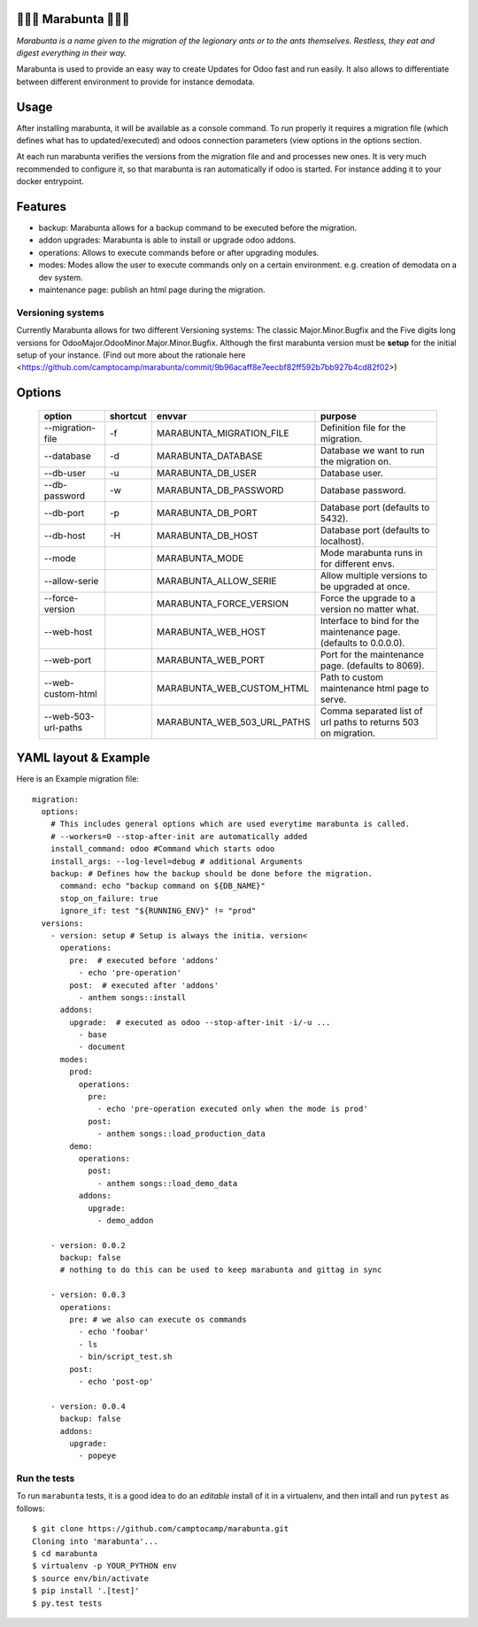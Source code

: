 🐜🐜🐜 Marabunta 🐜🐜🐜
=======================

.. image:: https://travis-ci.org/camptocamp/marabunta.svg?branch=master
    :target: https://travis-ci.org/camptocamp/marabunta

*Marabunta is a name given to the migration of the legionary ants or to the ants
themselves. Restless, they eat and digest everything in their way.*

Marabunta is used to provide an easy way to create Updates for Odoo fast and run easily. It also allows to differentiate between different environment to provide for instance demodata.


Usage
=====
After installing marabunta, it will be available as a console command. To run properly it requires a migration file (which defines what has to updated/executed) and odoos connection parameters (view options in the options section.

At each run marabunta verifies the versions from the migration file and and processes new ones.
It is very much recommended to configure it, so that marabunta is ran automatically if odoo is started.
For instance adding it to your docker entrypoint.

Features
========

* backup: Marabunta allows for a backup command to be executed before the migration.
* addon upgrades: Marabunta is able to install or upgrade odoo addons.
* operations: Allows to execute commands before or after upgrading modules.
* modes: Modes allow the user to execute commands only on a certain environment. e.g. creation of demodata on a dev system.
* maintenance page: publish an html page during the migration.

Versioning systems
------------------
Currently Marabunta allows for two different Versioning systems:
The classic Major.Minor.Bugfix and the Five digits long versions for OdooMajor.OdooMinor.Major.Minor.Bugfix.
Although the first marabunta version must be **setup** for the initial setup of your instance. (Find out more about the rationale here <https://github.com/camptocamp/marabunta/commit/9b96acaff8e7eecbf82ff592b7bb927b4cd82f02>)


Options
=======
    +---------------------+----------+-----------------------------+-------------------------------------------------------------------+
    | option              | shortcut | envvar                      | purpose                                                           |
    +=====================+==========+=============================+===================================================================+
    | --migration-file    | -f       | MARABUNTA_MIGRATION_FILE    | Definition file for the migration.                                |
    +---------------------+----------+-----------------------------+-------------------------------------------------------------------+
    | --database          | -d       | MARABUNTA_DATABASE          | Database we want to run the migration on.                         |
    +---------------------+----------+-----------------------------+-------------------------------------------------------------------+
    | --db-user           | -u       | MARABUNTA_DB_USER           | Database user.                                                    |
    +---------------------+----------+-----------------------------+-------------------------------------------------------------------+
    | --db-password       | -w       | MARABUNTA_DB_PASSWORD       | Database password.                                                |
    +---------------------+----------+-----------------------------+-------------------------------------------------------------------+
    | --db-port           | -p       | MARABUNTA_DB_PORT           | Database port (defaults to 5432).                                 |
    +---------------------+----------+-----------------------------+-------------------------------------------------------------------+
    | --db-host           | -H       | MARABUNTA_DB_HOST           | Database port (defaults to localhost).                            |
    +---------------------+----------+-----------------------------+-------------------------------------------------------------------+
    | --mode              |          | MARABUNTA_MODE              | Mode marabunta runs in for different envs.                        |
    +---------------------+----------+-----------------------------+-------------------------------------------------------------------+
    | --allow-serie       |          | MARABUNTA_ALLOW_SERIE       | Allow multiple versions to be upgraded at once.                   |
    +---------------------+----------+-----------------------------+-------------------------------------------------------------------+
    | --force-version     |          | MARABUNTA_FORCE_VERSION     | Force the upgrade to a version no matter what.                    |
    +---------------------+----------+-----------------------------+-------------------------------------------------------------------+
    | --web-host          |          | MARABUNTA_WEB_HOST          | Interface to bind for the maintenance page. (defaults to 0.0.0.0).|
    +---------------------+----------+-----------------------------+-------------------------------------------------------------------+
    | --web-port          |          | MARABUNTA_WEB_PORT          | Port for the maintenance page. (defaults to 8069).                |
    +---------------------+----------+-----------------------------+-------------------------------------------------------------------+
    | --web-custom-html   |          | MARABUNTA_WEB_CUSTOM_HTML   | Path to custom maintenance html page to serve.                    |
    +---------------------+----------+-----------------------------+-------------------------------------------------------------------+
    | --web-503-url-paths |          | MARABUNTA_WEB_503_URL_PATHS | Comma separated list of url paths to returns 503 on migration.    |
    +---------------------+----------+-----------------------------+-------------------------------------------------------------------+

YAML layout & Example
=====================
Here is an Example migration file::

    migration:
      options:
        # This includes general options which are used everytime marabunta is called.
        # --workers=0 --stop-after-init are automatically added
        install_command: odoo #Command which starts odoo
        install_args: --log-level=debug # additional Arguments
        backup: # Defines how the backup should be done before the migration.
          command: echo "backup command on ${DB_NAME}"
          stop_on_failure: true
          ignore_if: test "${RUNNING_ENV}" != "prod"
      versions:
        - version: setup # Setup is always the initia. version<
          operations:
            pre:  # executed before 'addons'
              - echo 'pre-operation'
            post:  # executed after 'addons'
              - anthem songs::install
          addons:
            upgrade:  # executed as odoo --stop-after-init -i/-u ...
              - base
              - document
          modes:
            prod:
              operations:
                pre:
                  - echo 'pre-operation executed only when the mode is prod'
                post:
                  - anthem songs::load_production_data
            demo:
              operations:
                post:
                  - anthem songs::load_demo_data
              addons:
                upgrade:
                  - demo_addon

        - version: 0.0.2
          backup: false
          # nothing to do this can be used to keep marabunta and gittag in sync

        - version: 0.0.3
          operations:
            pre: # we also can execute os commands
              - echo 'foobar'
              - ls
              - bin/script_test.sh
            post:
              - echo 'post-op'

        - version: 0.0.4
          backup: false
          addons:
            upgrade:
              - popeye


Run the tests
-------------

To run ``marabunta`` tests, it is a good idea to do an *editable*
install of it in a virtualenv, and then intall and run ``pytest`` as
follows::

  $ git clone https://github.com/camptocamp/marabunta.git
  Cloning into 'marabunta'...
  $ cd marabunta
  $ virtualenv -p YOUR_PYTHON env
  $ source env/bin/activate
  $ pip install '.[test]'
  $ py.test tests
